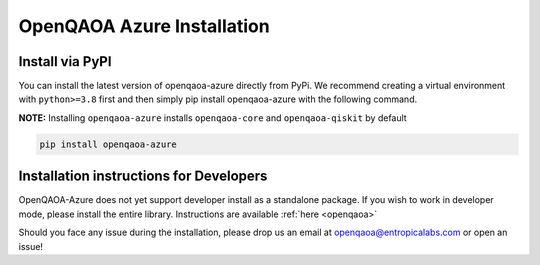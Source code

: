 OpenQAOA Azure Installation
===========================

Install via PyPI
----------------

You can install the latest version of openqaoa-azure directly from PyPi. We recommend creating a virtual environment with ``python>=3.8`` first and then simply pip install openqaoa-azure with the following command.

**NOTE:** Installing ``openqaoa-azure`` installs ``openqaoa-core`` and ``openqaoa-qiskit`` by default

.. code-block:: bash
   
   pip install openqaoa-azure

Installation instructions for Developers
----------------------------------------
OpenQAOA-Azure does not yet support developer install as a standalone package. If you wish to work in developer mode, please install the entire library. Instructions are available :ref:`here <openqaoa>`

Should you face any issue during the installation, please drop us an email at openqaoa@entropicalabs.com or open an issue!